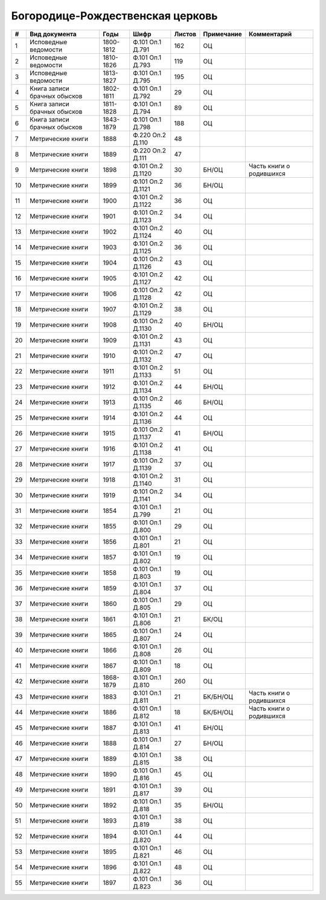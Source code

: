 
.. Church datasheet RST template
.. Autogenerated by cfp-sphinx.py

.. index:: Богородице-Рождественская церковь

Богородице-Рождественская церковь
=================================

.. list-table::
   :header-rows: 1

   * - #
     - Вид документа
     - Годы
     - Шифр
     - Листов
     - Примечание
     - Комментарий

   * - 1
     - Исповедные ведомости
     - 1800-1812
     - Ф.101 Оп.1 Д.791
     - 162
     - ОЦ
     - 
   * - 2
     - Исповедные ведомости
     - 1810-1826
     - Ф.101 Оп.1 Д.793
     - 119
     - ОЦ
     - 
   * - 3
     - Исповедные ведомости
     - 1813-1827
     - Ф.101 Оп.1 Д.795
     - 195
     - ОЦ
     - 
   * - 4
     - Книга записи брачных обысков
     - 1802-1811
     - Ф.101 Оп.1 Д.792
     - 29
     - ОЦ
     - 
   * - 5
     - Книга записи брачных обысков
     - 1811-1828
     - Ф.101 Оп.1 Д.794
     - 89
     - ОЦ
     - 
   * - 6
     - Книга записи брачных обысков
     - 1843-1879
     - Ф.101 Оп.1 Д.798
     - 188
     - ОЦ
     - 
   * - 7
     - Метрические книги
     - 1888
     - Ф.220 Оп.2 Д.110
     - 48
     - 
     - 
   * - 8
     - Метрические книги
     - 1889
     - Ф.220 Оп.2 Д.111
     - 47
     - 
     - 
   * - 9
     - Метрические книги
     - 1898
     - Ф.101 Оп.2 Д.1120
     - 30
     - БН/ОЦ
     - Часть книги о родившихся
   * - 10
     - Метрические книги
     - 1899
     - Ф.101 Оп.2 Д.1121
     - 36
     - БН/ОЦ
     - 
   * - 11
     - Метрические книги
     - 1900
     - Ф.101 Оп.2 Д.1122
     - 36
     - ОЦ
     - 
   * - 12
     - Метрические книги
     - 1901
     - Ф.101 Оп.2 Д.1123
     - 34
     - ОЦ
     - 
   * - 13
     - Метрические книги
     - 1902
     - Ф.101 Оп.2 Д.1124
     - 40
     - ОЦ
     - 
   * - 14
     - Метрические книги
     - 1903
     - Ф.101 Оп.2 Д.1125
     - 36
     - ОЦ
     - 
   * - 15
     - Метрические книги
     - 1904
     - Ф.101 Оп.2 Д.1126
     - 43
     - ОЦ
     - 
   * - 16
     - Метрические книги
     - 1905
     - Ф.101 Оп.2 Д.1127
     - 42
     - ОЦ
     - 
   * - 17
     - Метрические книги
     - 1906
     - Ф.101 Оп.2 Д.1128
     - 42
     - ОЦ
     - 
   * - 18
     - Метрические книги
     - 1907
     - Ф.101 Оп.2 Д.1129
     - 38
     - ОЦ
     - 
   * - 19
     - Метрические книги
     - 1908
     - Ф.101 Оп.2 Д.1130
     - 40
     - БН/ОЦ
     - 
   * - 20
     - Метрические книги
     - 1909
     - Ф.101 Оп.2 Д.1131
     - 43
     - ОЦ
     - 
   * - 21
     - Метрические книги
     - 1910
     - Ф.101 Оп.2 Д.1132
     - 47
     - ОЦ
     - 
   * - 22
     - Метрические книги
     - 1911
     - Ф.101 Оп.2 Д.1133
     - 51
     - ОЦ
     - 
   * - 23
     - Метрические книги
     - 1912
     - Ф.101 Оп.2 Д.1134
     - 44
     - БН/ОЦ
     - 
   * - 24
     - Метрические книги
     - 1913
     - Ф.101 Оп.2 Д.1135
     - 46
     - БН/ОЦ
     - 
   * - 25
     - Метрические книги
     - 1914
     - Ф.101 Оп.2 Д.1136
     - 44
     - ОЦ
     - 
   * - 26
     - Метрические книги
     - 1915
     - Ф.101 Оп.2 Д.1137
     - 41
     - БН/ОЦ
     - 
   * - 27
     - Метрические книги
     - 1916
     - Ф.101 Оп.2 Д.1138
     - 41
     - ОЦ
     - 
   * - 28
     - Метрические книги
     - 1917
     - Ф.101 Оп.2 Д.1139
     - 37
     - ОЦ
     - 
   * - 29
     - Метрические книги
     - 1918
     - Ф.101 Оп.2 Д.1140
     - 31
     - ОЦ
     - 
   * - 30
     - Метрические книги
     - 1919
     - Ф.101 Оп.2 Д.1141
     - 34
     - ОЦ
     - 
   * - 31
     - Метрические книги
     - 1854
     - Ф.101 Оп.1 Д.799
     - 21
     - ОЦ
     - 
   * - 32
     - Метрические книги
     - 1855
     - Ф.101 Оп.1 Д.800
     - 29
     - ОЦ
     - 
   * - 33
     - Метрические книги
     - 1856
     - Ф.101 Оп.1 Д.801
     - 21
     - ОЦ
     - 
   * - 34
     - Метрические книги
     - 1857
     - Ф.101 Оп.1 Д.802
     - 19
     - ОЦ
     - 
   * - 35
     - Метрические книги
     - 1858
     - Ф.101 Оп.1 Д.803
     - 19
     - ОЦ
     - 
   * - 36
     - Метрические книги
     - 1859
     - Ф.101 Оп.1 Д.804
     - 37
     - ОЦ
     - 
   * - 37
     - Метрические книги
     - 1860
     - Ф.101 Оп.1 Д.805
     - 29
     - ОЦ
     - 
   * - 38
     - Метрические книги
     - 1861
     - Ф.101 Оп.1 Д.806
     - 21
     - БК/ОЦ
     - 
   * - 39
     - Метрические книги
     - 1865
     - Ф.101 Оп.1 Д.807
     - 24
     - ОЦ
     - 
   * - 40
     - Метрические книги
     - 1866
     - Ф.101 Оп.1 Д.808
     - 26
     - ОЦ
     - 
   * - 41
     - Метрические книги
     - 1867
     - Ф.101 Оп.1 Д.809
     - 18
     - ОЦ
     - 
   * - 42
     - Метрические книги
     - 1868-1879
     - Ф.101 Оп.1 Д.810
     - 260
     - ОЦ
     - 
   * - 43
     - Метрические книги
     - 1883
     - Ф.101 Оп.1 Д.811
     - 21
     - БК/БН/ОЦ
     - Часть книги о родившихся
   * - 44
     - Метрические книги
     - 1886
     - Ф.101 Оп.1 Д.812
     - 18
     - БК/БН/ОЦ
     - Часть книги о родившихся
   * - 45
     - Метрические книги
     - 1887
     - Ф.101 Оп.1 Д.813
     - 41
     - БН/ОЦ
     - 
   * - 46
     - Метрические книги
     - 1888
     - Ф.101 Оп.1 Д.814
     - 27
     - БН/ОЦ
     - 
   * - 47
     - Метрические книги
     - 1889
     - Ф.101 Оп.1 Д.815
     - 38
     - ОЦ
     - 
   * - 48
     - Метрические книги
     - 1890
     - Ф.101 Оп.1 Д.816
     - 45
     - ОЦ
     - 
   * - 49
     - Метрические книги
     - 1891
     - Ф.101 Оп.1 Д.817
     - 39
     - ОЦ
     - 
   * - 50
     - Метрические книги
     - 1892
     - Ф.101 Оп.1 Д.818
     - 35
     - БН/ОЦ
     - 
   * - 51
     - Метрические книги
     - 1893
     - Ф.101 Оп.1 Д.819
     - 38
     - ОЦ
     - 
   * - 52
     - Метрические книги
     - 1894
     - Ф.101 Оп.1 Д.820
     - 44
     - ОЦ
     - 
   * - 53
     - Метрические книги
     - 1895
     - Ф.101 Оп.1 Д.821
     - 46
     - ОЦ
     - 
   * - 54
     - Метрические книги
     - 1896
     - Ф.101 Оп.1 Д.822
     - 48
     - ОЦ
     - 
   * - 55
     - Метрические книги
     - 1897
     - Ф.101 Оп.1 Д.823
     - 36
     - ОЦ
     - 


